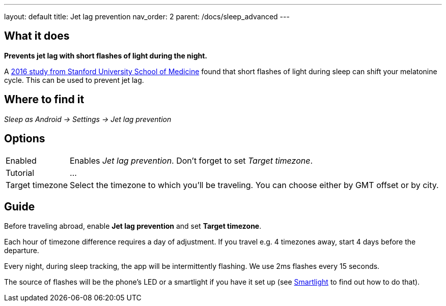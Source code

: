 ---
layout: default
title: Jet lag prevention
nav_order: 2
parent: /docs/sleep_advanced
---

:toc:

## What it does
*Prevents jet lag with short flashes of light during the night.*

A link:https://med.stanford.edu/news/all-news/2016/02/study-finds-possible-new-jet-lag-treatment.html[2016 study from Stanford University School of Medicine] found that short flashes of light during sleep can shift your melatonine cycle. This can be used to prevent jet lag.

## Where to find it
_Sleep as Android -> Settings -> Jet lag prevention_

## Options

[horizontal]
Enabled:: Enables _Jet lag prevention_. Don't forget to set _Target timezone_.
Tutorial:: ...
Target timezone:: Select the timezone to which you'll be traveling. You can choose either by GMT offset or by city.

## Guide
Before traveling abroad, enable *Jet lag prevention* and set *Target timezone*.

Each hour of timezone difference requires a day of adjustment. If you travel e.g. 4 timezones away, start 4 days before the departure.

Every night, during sleep tracking, the app will be intermittently flashing. We use 2ms flashes every 15 seconds.

The source of flashes will be the phone's LED or a smartlight if you have it set up (see link:/docs/connected_devices/smart_light.html[Smartlight] to find out how to do that).